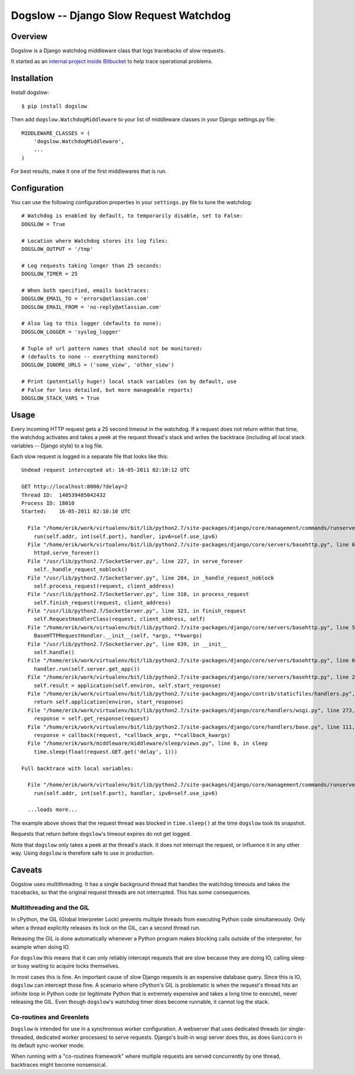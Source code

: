 =======================================
Dogslow -- Django Slow Request Watchdog
=======================================


Overview
--------

Dogslow is a Django watchdog middleware class that logs tracebacks of slow
requests.

It started as an `internal project inside Bitbucket`_ to help trace
operational problems.

.. _internal project inside Bitbucket: http://blog.bitbucket.org/2011/05/17/tracking-slow-requests-with-dogslow/


Installation
------------

Install dogslow::

    $ pip install dogslow

Then add ``dogslow.WatchdogMiddleware`` to your list of middleware classes in
your Django settings.py file::

    MIDDLEWARE_CLASSES = (
        'dogslow.WatchdogMiddleware',
        ...
    )

For best results, make it one of the first middlewares that is run.


Configuration
-------------

You can use the following configuration properties in your ``settings.py``
file to tune the watchdog::

    # Watchdog is enabled by default, to temporarily disable, set to False:
    DOGSLOW = True

    # Location where Watchdog stores its log files:
    DOGSLOW_OUTPUT = '/tmp'

    # Log requests taking longer than 25 seconds:
    DOGSLOW_TIMER = 25

    # When both specified, emails backtraces:
    DOGSLOW_EMAIL_TO = 'errors@atlassian.com'
    DOGSLOW_EMAIL_FROM = 'no-reply@atlassian.com'

    # Also log to this logger (defaults to none):
    DOGSLOW_LOGGER = 'syslog_logger'

    # Tuple of url pattern names that should not be monitored:
    # (defaults to none -- everything monitored)
    DOGSLOW_IGNORE_URLS = ('some_view', 'other_view')

    # Print (potentially huge!) local stack variables (on by default, use
    # False for less detailed, but more manageable reports)
    DOGSLOW_STACK_VARS = True


Usage
-----

Every incoming HTTP request gets a 25 second timeout in the watchdog. If a
request does not return within that time, the watchdog activates and takes a
peek at the request thread's stack and writes the backtrace (including all
local stack variables -- Django style) to a log file.

Each slow request is logged in a separate file that looks like this::

    Undead request intercepted at: 16-05-2011 02:10:12 UTC

    GET http://localhost:8000/?delay=2
    Thread ID:  140539485042432
    Process ID: 18010
    Started:    16-05-2011 02:10:10 UTC

      File "/home/erik/work/virtualenv/bit/lib/python2.7/site-packages/django/core/management/commands/runserver.py", line 107, in inner_run
        run(self.addr, int(self.port), handler, ipv6=self.use_ipv6)
      File "/home/erik/work/virtualenv/bit/lib/python2.7/site-packages/django/core/servers/basehttp.py", line 696, in run
        httpd.serve_forever()
      File "/usr/lib/python2.7/SocketServer.py", line 227, in serve_forever
        self._handle_request_noblock()
      File "/usr/lib/python2.7/SocketServer.py", line 284, in _handle_request_noblock
        self.process_request(request, client_address)
      File "/usr/lib/python2.7/SocketServer.py", line 310, in process_request
        self.finish_request(request, client_address)
      File "/usr/lib/python2.7/SocketServer.py", line 323, in finish_request
        self.RequestHandlerClass(request, client_address, self)
      File "/home/erik/work/virtualenv/bit/lib/python2.7/site-packages/django/core/servers/basehttp.py", line 570, in __init__
        BaseHTTPRequestHandler.__init__(self, *args, **kwargs)
      File "/usr/lib/python2.7/SocketServer.py", line 639, in __init__
        self.handle()
      File "/home/erik/work/virtualenv/bit/lib/python2.7/site-packages/django/core/servers/basehttp.py", line 615, in handle
        handler.run(self.server.get_app())
      File "/home/erik/work/virtualenv/bit/lib/python2.7/site-packages/django/core/servers/basehttp.py", line 283, in run
        self.result = application(self.environ, self.start_response)
      File "/home/erik/work/virtualenv/bit/lib/python2.7/site-packages/django/contrib/staticfiles/handlers.py", line 68, in __call__
        return self.application(environ, start_response)
      File "/home/erik/work/virtualenv/bit/lib/python2.7/site-packages/django/core/handlers/wsgi.py", line 273, in __call__
        response = self.get_response(request)
      File "/home/erik/work/virtualenv/bit/lib/python2.7/site-packages/django/core/handlers/base.py", line 111, in get_response
        response = callback(request, *callback_args, **callback_kwargs)
      File "/home/erik/work/middleware/middleware/sleep/views.py", line 6, in sleep
        time.sleep(float(request.GET.get('delay', 1)))

    Full backtrace with local variables:

      File "/home/erik/work/virtualenv/bit/lib/python2.7/site-packages/django/core/management/commands/runserver.py", line 107, in inner_run
        run(self.addr, int(self.port), handler, ipv6=self.use_ipv6)

      ...loads more...

The example above shows that the request thread was blocked in
``time.sleep()`` at the time ``dogslow`` took its snapshot.

Requests that return before ``dogslow``'s timeout expires do not get logged.

Note that ``dogslow`` only takes a peek at the thread's stack. It does not
interrupt the request, or influence it in any other way. Using ``dogslow`` is
therefore safe to use in production.


Caveats
-------

Dogslow uses multithreading. It has a single background thread that handles the
watchdog timeouts and takes the tracebacks, so that the original request
threads are not interrupted. This has some consequences.


Multithreading and the GIL
~~~~~~~~~~~~~~~~~~~~~~~~~~

In cPython, the GIL (Global Interpreter Lock) prevents multiple threads from
executing Python code simultaneously. Only when a thread explicitly releases
its lock on the GIL, can a second thread run.

Releasing the GIL is done automatically whenever a Python program makes
blocking calls outside of the interpreter, for example when doing IO.

For ``dogslow`` this means that it can only reliably intercept requests that
are slow because they are doing IO, calling sleep or busy waiting to acquire
locks themselves.

In most cases this is fine. An important cause of slow Django requests is an
expensive database query. Since this is IO, ``dogslow`` can intercept those fine.
A scenario where cPython's GIL is problematic is when the request's thread hits
an infinite loop in Python code (or legitimate Python that is extremely
expensive and takes a long time to execute), never releasing the GIL. Even
though ``dogslow``'s watchdog timer does become runnable, it cannot log the
stack.


Co-routines and Greenlets
~~~~~~~~~~~~~~~~~~~~~~~~~

``Dogslow`` is intended for use in a synchronous worker configuration. A
webserver that uses dedicated threads (or single-threaded, dedicated worker
processes) to serve requests. Django's built-in wsgi server does this, as
does ``Gunicorn`` in its default sync-worker mode.

When running with a "co-routines framework" where multiple requests are served
concurrently by one thread, backtraces might become nonsensical.
